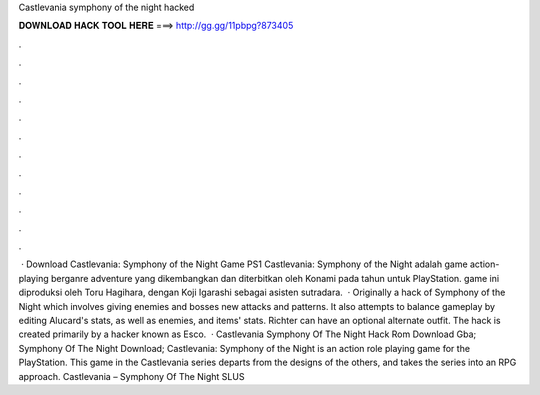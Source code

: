 Castlevania symphony of the night hacked

𝐃𝐎𝐖𝐍𝐋𝐎𝐀𝐃 𝐇𝐀𝐂𝐊 𝐓𝐎𝐎𝐋 𝐇𝐄𝐑𝐄 ===> http://gg.gg/11pbpg?873405

.

.

.

.

.

.

.

.

.

.

.

.

 · Download Castlevania: Symphony of the Night Game PS1 Castlevania: Symphony of the Night adalah game action-playing berganre adventure yang dikembangkan dan diterbitkan oleh Konami pada tahun untuk PlayStation. game ini diproduksi oleh Toru Hagihara, dengan Koji Igarashi sebagai asisten sutradara.  · Originally a hack of Symphony of the Night which involves giving enemies and bosses new attacks and patterns. It also attempts to balance gameplay by editing Alucard's stats, as well as enemies, and items' stats. Richter can have an optional alternate outfit. The hack is created primarily by a hacker known as Esco.  · Castlevania Symphony Of The Night Hack Rom Download Gba; Symphony Of The Night Download; Castlevania: Symphony of the Night is an action role playing game for the PlayStation. This game in the Castlevania series departs from the designs of the others, and takes the series into an RPG approach. Castlevania – Symphony Of The Night SLUS